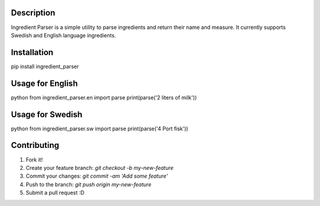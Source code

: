Description
-----------
Ingredient Parser is a simple utility to parse ingredients and return their name and measure. It currently supports Swedish and English language ingredients.

Installation
------------
pip install ingredient_parser


Usage for English
-----------------

python
from ingredient_parser.en import parse
print(parse('2 liters of milk'))


Usage for Swedish
-----------------

python
from ingredient_parser.sw import parse
print(parse('4 Port fisk'))


Contributing
------------

1. Fork it!
2. Create your feature branch: `git checkout -b my-new-feature`
3. Commit your changes: `git commit -am 'Add some feature'`
4. Push to the branch: `git push origin my-new-feature`
5. Submit a pull request :D


